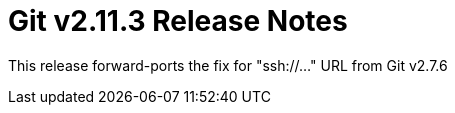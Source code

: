 Git v2.11.3 Release Notes
=========================

This release forward-ports the fix for "ssh://..." URL from Git v2.7.6
